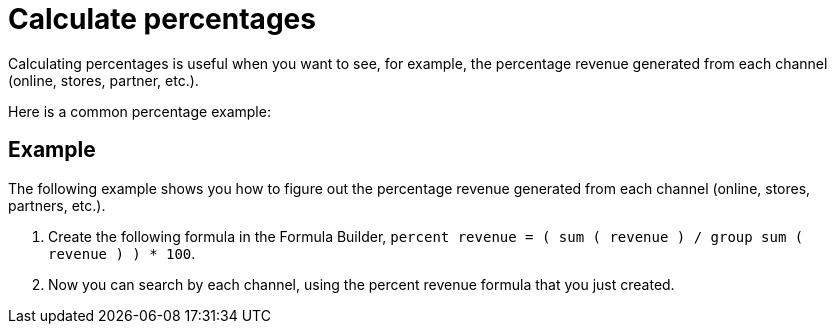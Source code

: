 = Calculate percentages
:last_updated: 11/15/2019
:linkattrs:
:experimental:
:page-layout: default-cloud
:page-aliases: /advanced-search/formulas/calculate-percentages.adoc
:description: Learn how to calculate percentages.

Calculating percentages is useful when you want to see, for example, the percentage revenue generated from each channel (online, stores, partner, etc.).

Here is a common percentage example:

== Example

The following example shows you how to figure out the percentage revenue generated from each channel (online, stores, partners, etc.).

. Create the following formula in the Formula Builder, `percent revenue = ( sum ( revenue ) / group sum ( revenue ) ) * 100`.
. Now you can search by each channel, using the percent revenue formula that you just created.
